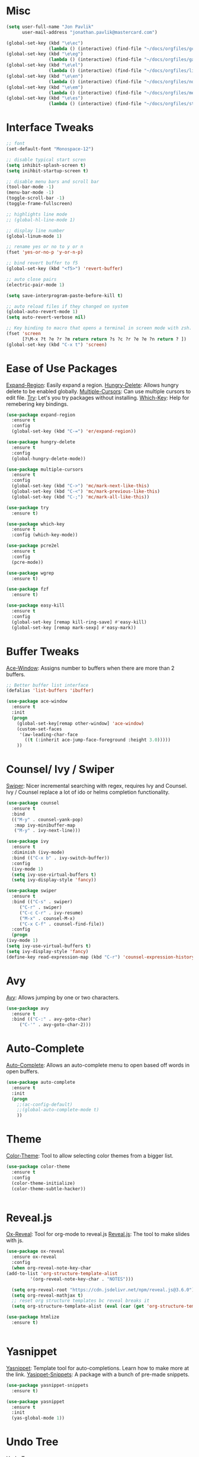 #+STARTUP: overview

* Misc
#+begin_src emacs-lisp
  (setq user-full-name "Jon Pavlik"
        user-mail-address "jonathan.pavlik@mastercard.com")

  (global-set-key (kbd "\e\ec")
                  (lambda () (interactive) (find-file "~/docs/orgfiles/gcal.org")))
  (global-set-key (kbd "\e\eg")
                  (lambda () (interactive) (find-file "~/docs/orgfiles/games.org")))
  (global-set-key (kbd "\e\el")
                  (lambda () (interactive) (find-file "~/docs/orgfiles/links.org")))
  (global-set-key (kbd "\e\en")
                  (lambda () (interactive) (find-file "~/docs/orgfiles/notes.org")))
  (global-set-key (kbd "\e\em")
                  (lambda () (interactive) (find-file "~/docs/orgfiles/memes.org")))
  (global-set-key (kbd "\e\es")
                  (lambda () (interactive) (find-file "~/docs/orgfiles/stories.org")))
#+end_src

* Interface Tweaks
#+begin_src emacs-lisp
  ;; font
  (set-default-font "Monospace-12")

  ;; disable typical start scren
  (setq inhibit-splash-screen t)
  (setq inihbit-startup-screen t)

  ;; disable menu bars and scroll bar
  (tool-bar-mode -1)
  (menu-bar-mode -1)
  (toggle-scroll-bar -1)
  (toggle-frame-fullscreen)

  ;; highlights line mode
  ;; (global-hl-line-mode 1)

  ;; display line number
  (global-linum-mode 1)

  ;; rename yes or no to y or n
  (fset 'yes-or-no-p 'y-or-n-p)

  ;; bind revert buffer to f5
  (global-set-key (kbd "<f5>") 'revert-buffer)

  ;; auto close pairs
  (electric-pair-mode 1)

  (setq save-interprogram-paste-before-kill t)

  ;; auto reload files if they changed on system
  (global-auto-revert-mode 1)
  (setq auto-revert-verbose nil)

  ;; Key binding to macro that opens a terminal in screen mode with zsh.
  (fset 'screen
        [?\M-x ?t ?e ?r ?m return return ?s ?c ?r ?e ?e ?n return ? ])
  (global-set-key (kbd "C-x t") 'screen)

#+end_src

* Ease of Use Packages
[[https://github.com/magnars/expand-region.el][Expand-Region]]: Easily expand a region.
[[https://github.com/nflath/hungry-delete][Hungry-Delete]]: Allows hungry delete to be enabled globally.
[[https://github.com/magnars/multiple-cursors.el][Multiple-Cursors]]: Can use multiple cursors to edit file.
[[https://github.com/larstvei/Try][Try]]: Let's you try packages without installing.
[[https://github.com/justbur/emacs-which-key][Which-Key]]: Help for remebering key bindings.
#+begin_src emacs-lisp
  (use-package expand-region
    :ensure t
    :config
    (global-set-key (kbd "C-=") 'er/expand-region))

  (use-package hungry-delete
    :ensure t
    :config
    (global-hungry-delete-mode))

  (use-package multiple-cursors
    :ensure t
    :config
    (global-set-key (kbd "C->") 'mc/mark-next-like-this)
    (global-set-key (kbd "C-<") 'mc/mark-previous-like-this)
    (global-set-key (kbd "C-;") 'mc/mark-all-like-this))

  (use-package try
    :ensure t)

  (use-package which-key
    :ensure t
    :config (which-key-mode))

  (use-package pcre2el
    :ensure t
    :config
    (pcre-mode))

  (use-package wgrep
    :ensure t)

  (use-package fzf
    :ensure t)

  (use-package easy-kill
    :ensure t
    :config
    (global-set-key [remap kill-ring-save] #'easy-kill)
    (global-set-key [remap mark-sexp] #'easy-mark))
#+end_src

* Buffer Tweaks
[[https://github.com/abo-abo/ace-window][Ace-Window]]: Assigns number to buffers when there are more than 2
buffers.
#+begin_src emacs-lisp
    ;; Better buffer list interface
    (defalias 'list-buffers 'ibuffer)

    (use-package ace-window
      :ensure t
      :init
      (progn
        (global-set-key[remap other-window] 'ace-window)
        (custom-set-faces
         '(aw-leading-char-face
           ((t (:inherit ace-jump-face-foreground :height 3.0)))))
        ))
#+end_src

* Counsel/ Ivy / Swiper
[[https://github.com/abo-abo/swiper/tree/a538df11747e98ec2af0635558d04082211a15bf][Swiper]]: Nicer incremental searching with regex, requires Ivy and
Counsel. Ivy / Counsel replace a lot of ido or helms completion
functionality.
#+begin_src emacs-lisp
    (use-package counsel
      :ensure t
      :bind
      (("M-y" . counsel-yank-pop)
       :map ivy-minibuffer-map
       ("M-y" . ivy-next-line)))

    (use-package ivy
      :ensure t
      :diminish (ivy-mode)
      :bind (("C-x b" . ivy-switch-buffer))
      :config
      (ivy-mode 1)
      (setq ivy-use-virtual-buffers t)
      (setq ivy-display-style 'fancy))

    (use-package swiper
      :ensure t
      :bind (("C-s" . swiper)
	     ("C-r" . swiper)
	     ("C-c C-r" . ivy-resume)
	     ("M-x" . counsel-M-x)
	     ("C-x C-f" . counsel-find-file))
      :config
      (progn
	(ivy-mode 1)
	(setq ivy-use-virtual-buffers t)
	(setq ivy-display-style 'fancy)
	(define-key read-expression-map (kbd "C-r") 'counsel-expression-history)))
#+end_src

* Avy
[[https://github.com/abo-abo/avy][Avy]]: Allows jumping by one or two characters.
#+begin_src emacs-lisp
  (use-package avy
    :ensure t
    :bind (("C-:" . avy-goto-char)
	   ("C-'" . avy-goto-char-2)))
#+end_src
* Auto-Complete
[[https://github.com/auto-complete/auto-complete][Auto-Complete]]: Allows an auto-complete menu to open based off words
in open buffers.
#+begin_src emacs-lisp
  (use-package auto-complete
    :ensure t
    :init
    (progn
      ;;(ac-config-default)
      ;;(global-auto-complete-mode t)
      ))
#+end_src

* Theme
[[https://github.com/emacsattic/color-theme/tree/eeb07560b30aaf7934dfd21f5c2518a479905cd9][Color-Theme]]: Tool to allow selecting color themes from a bigger
list.
#+begin_src emacs-lisp
    (use-package color-theme
      :ensure t
      :config
      (color-theme-initialize)
      (color-theme-subtle-hacker))


#+end_src

* Reveal.js
[[https://github.com/hexmode/ox-reveal][Ox-Reveal]]: Tool for org-mode to reveal.js
[[https://github.com/hakimel/reveal.js/][Reveal.js]]: The tool to make slides with js.
#+begin_src emacs-lisp
    (use-package ox-reveal
      :ensure ox-reveal
      :config
      (when org-reveal-note-key-char
	(add-to-list 'org-structure-template-alist
		     '(org-reveal-note-key-char . "NOTES")))

      (setq org-reveal-root "https://cdn.jsdelivr.net/npm/reveal.js@3.6.0")
      (setq org-reveal-mathjax t)
      ;; reset org structure templates bc reveal breaks it
      (setq org-structure-template-alist (eval (car (get 'org-structure-template-alist 'standard-value)))))

    (use-package htmlize
      :ensure t)


#+end_src

* Yasnippet
[[https://github.com/joaotavora/yasnippet][Yasnippet]]: Template tool for auto-completions. Learn how to make
more at the link.
[[https://github.com/AndreaCrotti/yasnippet-snippets][Yasippet-Snippets]]: A package with a bunch of pre-made snippets.
#+begin_src emacs-lisp
    (use-package yasnippet-snippets
      :ensure t)

    (use-package yasnippet
      :ensure t
      :init
      (yas-global-mode 1))
#+end_src

* Undo Tree
[[https://www.emacswiki.org/emacs/UndoTree][Undo-Tree]]
#+begin_src emacs-lisp
    (use-package undo-tree
      :ensure t
      :init (global-undo-tree-mode))
#+end_src

* Web Mode
#+begin_src emacs-lisp
    (use-package web-mode
      :ensure t
      :config
      (add-to-list 'auto-mode-alist '("\\.html?\\'" . web-mode))
      (add-to-list 'auto-mode-alist '("\\.js[x]?\\'" . web-mode))
      (setq web-mode-ac-sources-alist
	    '(("css" . (ac-source-css-property))
	      ("html" . (ac-sourc-words-in-buffer ac-source-abbrev))))
      (setq web-mode-enable-auto-closing t)
      (setq web-mode-enable-auto-quoting t))

#+end_src

* Projectile
[[https://github.com/ericdanan/counsel-projectile][Cousnel-Projectile]]: Using counsel for projectile.
[[https://github.com/bbatsov/projectile][Projectile]]: Package for nicely managing directories/projects in emacs.
#+begin_src emacs-lisp
  (use-package projectile
    :ensure t
    :config
    (projectile-global-mode)
    (setq projectile-completion-system 'ivy))

  (use-package counsel-projectile
    :ensure t
    :config
    (define-key projectile-mode-map (kbd "C-c p") 'projectile-command-map)
    (global-set-key (kbd "C-c p SPC") 'counsel-projectile)
    (global-set-key (kbd "C-c p s i") 'counsel-projectile-git-grep))

#+end_src

* Org Mode
[[https://github.com/kiwanami/emacs-calfw][Calfw]]: Visual viewer for calendar.
[[https://github.com/aki2o/org-ac][Org-Ac]]: Org mode auto-completion.
[[https://github.com/sabof/org-bullets][Org-Bullets]]: Nicer looking org bullet points.
[[https://github.com/kidd/org-gcal.el][Org-Gcal]]: Org mode usage of Google Calendar API.
#+begin_src emacs-lisp
  (require 'org-tempo)

  (use-package org
    :ensure org-plus-contrib
    :defer 7)

  (use-package org-bullets
    :ensure t
    :config
    (add-hook 'org-mode-hook (lambda () (org-bullets-mode 1))))

  (custom-set-variables
   '(org-directory "~/docs/orgfiles")
   '(org-export-html-postamble nil)
   '(org-startup-folded (quote overview))
   '(org-startup-indented t))

  (setq org-file-apps
        (append '(
                  ("\\.pdf\\'" . "evince %s")
                  ) org-file-apps ))

  (define-key global-map "\C-ca" 'org-agenda)

  (use-package org-ac
    :ensure t
    :init (progn
            (require 'org-ac)
            (org-ac/config-default)
            ))

  (global-set-key (kbd "C-c c") 'org-capture)

  (setq org-agenda-files (list "~/docs/orgfiles/gcal.org"))

  (setq org-capture-templates
        '(
          ("l" "Link" entry (file+headline "~/docs/orgfiles/links.org" "Links:")
           "* %? [[%^{Link}][%^{Description}]] %^g")
          ("n" "Notes" entry (file+headline "~/docs/orgfiles/notes.org" "Notes:")
           "* %u %?" :prepend t)
          ("t" "Projectile Projects" entry (file "~/docs/orgfiles/projects.org")
           "* %^{Project Path}")
          ))

  (defun load-projectile-projects-from-org (file)
    (if (file-exists-p file)
        (with-temp-buffer
          (insert-file-contents file)
          (loop for project in (split-string (string-trim (buffer-string)) "\n")
                do (projectile-add-known-project (file-name-as-directory (string-trim-left project "* ")))
                )) nil))

  (defun load-most-recent-projectile-project-from-org (file)
    (if (file-exists-p file)
        (with-temp-buffer
          (insert-file-contents file)
          (projectile-add-known-project (string-trim-left (car(reverse(split-string (string-trim (buffer-string)) "\n"))) "* "))
          )) nil)

  (require 'org-tempo)

  (use-package org
    :ensure org-plus-contrib
    :defer 7)

  (use-package org-bullets
    :ensure t
    :config
    (add-hook 'org-mode-hook (lambda () (org-bullets-mode 1))))

  (custom-set-variables
   '(org-directory "~/docs/orgfiles")
   '(org-export-html-postamble nil)
   '(org-startup-folded (quote overview))
   '(org-startup-indented t))

  (setq org-file-apps
        (append '(
                  ("\\.pdf\\'" . "evince %s")
                  ) org-file-apps ))

  (global-set-key "\C-ca" 'org-agenda)

  (use-package org-ac
    :ensure t
    :init (progn
            (require 'org-ac)
            (org-ac/config-default)
            ))

  (global-set-key (kbd "C-c c") 'org-capture)

  (setq org-agenda-files (list "~/docs/orgfiles/gcal.org" "~/docs/orgfiles/classes.org"))

  (defadvice org-capture-finalize
      (after delete-capture-frame activate)
    "Advise capture-finalize to close the frame."
    (if (equal "capture" (frame-parameter nil 'name))
        (delete-frame)))

  (defadvice org-capture-destroy
      (after delete-capture-frame activate)
    "Advise capture-destroy to close the frame."
    (if (equal "capture" (frame-parameter nil 'name))
        (delete-frame)))

  (use-package noflet
    :ensure t)

  (defun make-capture-frame ()
    "Create a new frame and run org-capture."
    (interactive)
    (make-frame'((name . "capture")))
    (select-frame-by-name "capture")
    (delete-other-windows)
    (noflet ((switch-to-buffer-other-window (buf) (switch-to-buffer buf)))
      (org-capture)))

  ;; Load gcal api secrets from file.
  (let ((g-secrets "~/gsecrets.el"))
    (when (file-exists-p g-secrets)
      (load g-secrets)))

  (use-package org-gcal
    :ensure t
    :config
    (setq org-gcal-client-id gcal-client-id
          org-gcal-client-secret gcal-client-secret
          org-gcal-file-alist '(("jonathan.t.pavlik@gmail.com" . "~/docs/orgfiles/gcal.org")
                                ("gfiun4c6u8ksdvl4esmtp9vlns@group.calendar.google.com" . "~/docs/orgfiles/classes.org"))))


  (defun org-capture-after-finalize-hooks ()
    (when (string= "a" (plist-get org-capture-plist :key))
      (org-gcal-sync))
    (when (string= "t" (plist-get org-capture-plist :key))
      (load-most-recent-projectile-project-from-org "~/docs/orgfiles/projects.org"))
    )
  ;;(add-hook 'org-agenda-mode-hook (lambda () (org-gcal-sync))
  (add-hook 'org-capture-after-finalize-hook #'org-capture-after-finalize-hooks)

  (use-package calfw
    :ensure t
    :ensure calfw-org
    :ensure calfw-ical
    :config
    (setq cfw:org-overwrite-default-keybinding t)
    ;; Define a macro to open agenda file as a calfw calendar.
    (fset 'mycal
          (lambda (&optional arg) "Keyboard macro." (interactive "p") (kmacro-exec-ring-item (quote ([3 97 97 134217848 99 102 119 58 111 112 101 14 14 tab return] 0 "%d")) arg)))
    (global-set-key (kbd "\e\ec") 'mycal))

  (use-package calfw-org
    :ensure t)

  (use-package calfw-gcal
    :ensure t
    :config
    (require 'calfw-gcal))

  (use-package org-projectile
    :ensure t
    :bind
    ("C-c n p" . org-projectile-project-todo-completing-read)
    :config
    (progn
      (setq org-projectile-projects-file
            "~/docs/orgfiles/project_tools.org")
      (setq org-agenda-files (append org-agenda-files (org-projectile-todo-files)))
      (push (org-projectile-project-todo-entry) org-capture-templates)))
#+end_src

* Treemacs + Icons
#+begin_src emacs-lisp
  (use-package treemacs
    :ensure t
    :defer t
    :config
    (progn
      (setq treemacs-follow-after-init t
            treamacs-width 35
            treemacs-indentation 2
            treemacs-git-intergration t
            treemacs-collapse-dirs 3
            treemacs-silent-refresh nil
            treemacs-change-root-without-asking nil
            tremacs-sorting 'alphabetic-desc
            treemacs-show-hidden-files t
            treemacs-never-persist nil
            treemacs-is-never-other-window nil
            treeacs-goto-tag-strategy 'refetch-index)
      (treemacs-follow-mode t)
      (treemacs-filewatch-mode t))
    :bind
    (:map global-map
          ([f8] . treemacs)
          ([f9] . treemacs-projectile)))

  (use-package treemacs-projectile
    :after treemacs projectile
    :ensure t
    :config
    (setq treemacs-header-function #'treemacs-projectile-create-header))

  (use-package treemacs-magit
    :after treemacs magit
    :ensure t)

  (use-package all-the-icons
    :ensure t
    :defer 0.5)

  (use-package all-the-icons-ivy
    :ensure t
    :after (all-the-icons ivy)
    :custom (all-the-icons-ivy-buffer-commands '(ivy-switch-buffer-other-window ivy-switch-buffer))
    :config
    (add-to-list 'all-the-icons-ivy-file-commands 'counsel-dired-jump)
    (add-to-list 'all-the-icons-ivy-file-commands 'counsel-find-library)
    (all-the-icons-ivy-setup))

  (use-package all-the-icons-dired
    :ensure t)

  (add-hook 'dired-mode-hook 'all-the-icons-dired-mode)
#+end_src

* Git
#+begin_src emacs-lisp
  (use-package magit
    :ensure t
    :init
    (progn
      (bind-key "C-x g" 'magit-status)))

  (use-package git-timemachine
    :ensure t)
#+end_src

* Writing
#+begin_src emacs-lisp
  (use-package dictionary
    :ensure t)

  (use-package synosaurus
    :ensure t)
#+end_src

* Company
#+begin_src emacs-lisp
  (use-package company               
    :ensure t
    :defer t
    :init (global-company-mode)
    :config
    (progn
      ;; Use Company for completion
      (bind-key [remap completion-at-point] #'company-complete company-mode-map)

      (setq company-tooltip-align-annotations t
            ;; Easy navigation to candidates with M-<n>
            company-show-numbers t)
      (setq company-dabbrev-downcase nil))
    :diminish company-mode)
#+end_src

* Flycheck
#+begin_src emacs-lisp
  (use-package flycheck
    :ensure t
    :init
    (global-flycheck-mode))
#+end_src

* Common Lisp
#+begin_src emacs-lisp
  (setq inferior-lisp-program "sbcl")
  (use-package sly
    :ensure t)
#+end_src

* Go
#+begin_src emacs-lisp
  (use-package go-mode
     :ensure t
    :init
    (setq gofmt-command "goimports")
    (defun custom-go-mode-hook () 
      (setq tab-width 2 indent-tabs-mode 1)
      (go-eldoc-setup)
      (local-set-key (kbd "M-.") #'godef-jump)
      (add-hook 'before-save-hook 'gofmt-before-save))
    (add-hook 'go-mode-hook 'custom-go-mode-hook))

  (use-package go-eldoc
    :ensure t
    :init
    (add-hook 'go-mode-hook 'go-eldoc-setup))

  (use-package gotest
    :after go-mode
    :ensure t) 

  (use-package go-projectile
    :after projectile
    :ensure t)

  (use-package company-go
    :after company
    :ensure t
    :defer t
    :init
    (with-eval-after-load 'company
      (add-to-list 'company-backends 'company-go)))
#+end_src

* Rust
#+begin_src emacs-lisp
  (use-package racer
    :ensure t
    :config
    (add-hook 'racer-mode-hook #'company-mode)
    (setq company-tooltip-align-annotations t)
    (setq racer-rust-src-path "~/.rustup/toolchains/nightly-x86_64-unknown-linux-gnu/lib/rustlib/src/rust/src"))

  (use-package rust-mode
    :ensure t
    :config
    (add-hook 'rust-mode-hook #'racer-mode)
    (add-hook 'racer-mode-hook #'eldoc-mode)
    (setq rust-format-on-save t))

  (use-package cargo
    :ensure t
    :config
    (setq compilation-scroll-output t)
    (add-hook 'rust-mode-hook 'cargo-minor-mode))

  (use-package flycheck-rust
    :after flycheck
    :ensure t
    :config
    (add-hook 'flycheck-mode-hook #'flycheck-rust-setup)
    (add-hook 'rust-mode-hook 'flycheck-mode))
#+end_src

* Work Stuff
#+begin_src emacs-lisp
  (add-to-list 'load-path "~/.emacs.d/manual/")

  (autoload 'lua-mode "lua-mode" "Lua editing mode." t)
  (add-to-list 'auto-mode-alist '("\\.lua$" . lua-mode))
  (add-to-list 'interpreter-mode-alist '("lua" . lua-mode))

  (autoload 'jenkinsfile-mode "jenkinsfile-mode" "Jenkinsfile editing mode." t)
  (add-to-list 'auto-mode-alist '("^Jekinsfile" . jenkinsfile-mode))
  (add-to-list 'interpreter-mode-alist '("jekinsfile" . jenkinsfile-mode))
#+end_src

